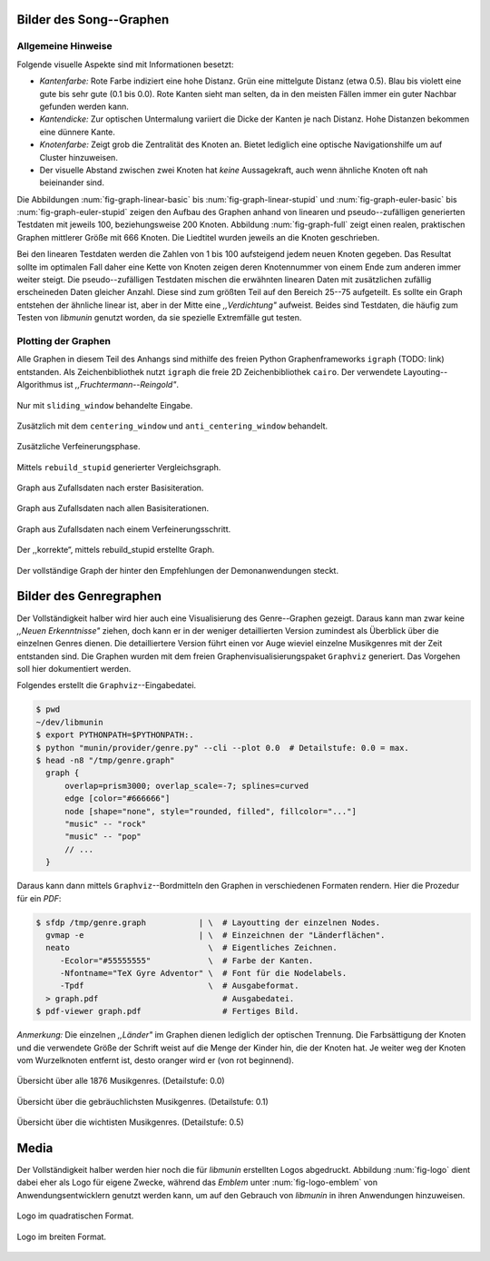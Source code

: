 .. raw:: latex

   \appendix

Bilder des Song--Graphen
========================

Allgemeine Hinweise
-------------------

Folgende visuelle Aspekte sind mit Informationen besetzt:

- *Kantenfarbe:* Rote Farbe indiziert eine hohe Distanz. Grün eine
  mittelgute Distanz (etwa 0.5). Blau bis violett eine gute bis sehr gute (0.1
  bis 0.0). Rote Kanten sieht man selten, da in den meisten Fällen immer ein
  guter Nachbar gefunden werden kann.
- *Kantendicke:* Zur optischen Untermalung variiert die Dicke der Kanten je nach
  Distanz. Hohe Distanzen bekommen eine dünnere Kante.
- *Knotenfarbe:* Zeigt grob die Zentralität des Knoten an. Bietet lediglich eine
  optische Navigationshilfe um auf Cluster hinzuweisen.
- Der visuelle Abstand zwischen zwei Knoten hat *keine* Aussagekraft, auch wenn
  ähnliche Knoten oft nah beieinander sind.

Die Abbildungen :num:`fig-graph-linear-basic` bis :num:`fig-graph-linear-stupid`
und :num:`fig-graph-euler-basic` bis :num:`fig-graph-euler-stupid` zeigen den
Aufbau des Graphen anhand von linearen und pseudo--zufälligen generierten
Testdaten mit jeweils 100, beziehungsweise 200 Knoten.
Abbildung :num:`fig-graph-full` zeigt einen realen, praktischen Graphen
mittlerer Größe mit 666 Knoten. Die Liedtitel wurden jeweils an die Knoten
geschrieben.

Bei den linearen Testdaten werden die Zahlen von 1 bis 100 aufsteigend jedem
neuen Knoten gegeben. Das Resultat sollte im optimalen Fall daher eine Kette von
Knoten zeigen deren Knotennummer von einem Ende zum anderen immer weiter steigt.
Die pseudo--zufälligen Testdaten mischen die erwähnten linearen Daten mit
zusätzlichen zufällig erscheineden Daten gleicher Anzahl. Diese sind zum größten
Teil auf den Bereich 25--75 aufgeteilt. Es sollte ein Graph entstehen der
ähnliche linear ist, aber in der Mitte eine *,,Verdichtung"* aufweist.
Beides sind Testdaten, die häufig zum Testen von *libmunin* genutzt worden, da
sie spezielle Extremfälle gut testen.

Plotting der Graphen
--------------------

Alle Graphen in diesem Teil des Anhangs sind mithilfe des freien
Python Graphenframeworks ``igraph`` (TODO: link) entstanden. Als
Zeichenbibliothek nutzt ``igraph`` die freie 2D Zeichenbibliothek ``cairo``.
Der verwendete Layouting--Algorithmus ist *,,Fruchtermann--Reingold"*.

.. ----------------

.. raw:: latex

    \newpage

.. ----------------

.. subfigstart::

.. _fig-graph-linear-basic:

.. figure:: figs/graph_linear_basic.png
    :alt: Nur mit ``sliding_window`` behandelte Eingabe.
    :width: 100%
    :align: center
    
    Nur mit ``sliding_window`` behandelte Eingabe.

.. _fig-graph-linear-all:

.. figure:: figs/graph_linear_all.png
    :alt: Zusätzlich mit dem ``centering_window`` und ``anti_centering_window`` behandelt.
    :width: 100%
    :align: center
    
    Zusätzlich mit dem ``centering_window`` und ``anti_centering_window`` behandelt.

.. _fig-graph-linear-refine:

.. figure:: figs/graph_linear_refine.png
    :alt: Zusätzliche Verfeinerungsphase.
    :width: 100%
    :align: center
    
    Zusätzliche Verfeinerungsphase.

.. _fig-graph-linear-stupid:

.. figure:: figs/graph_linear_stupid.png
    :alt: Mittels ``rebuild_stupid`` generierter Vergleichsgraph.
    :width: 100%
    :align: center
    
    Mittels ``rebuild_stupid`` generierter Vergleichsgraph.

.. subfigend::
    :width: 0.475
    :alt: Abbildungen des linearen Testgraphen
    :label: fig-graph-linear
 
    Verschiedene Stufen beim Aufbau eines Graphen aus linearen Testdaten. Die
    Testdaten bestehen aus den Integern 1 bis 100.  Erwartet wird dabei als
    Ausgabe eine lineare Kette von Knoten, wobei jeder Knoten ca. 7 Nachbarn
    haben sollte.

.. ----------------


.. _fig-graph-euler-basic:

.. figure:: figs/graph_euler_basic.png
   :width: 100%
   :alt: Graph aus Zufallsdaten nach erster Basisiteration.
   :align: center

   Graph aus Zufallsdaten nach erster Basisiteration.

.. _fig-graph-euler-all:

.. figure:: figs/graph_euler_all.png
   :width: 100%
   :alt: Graph aus Zufallsdaten nach allen Basisiterationen.
   :align: center

   Graph aus Zufallsdaten nach allen Basisiterationen.

.. _fig-graph-euler-refine:

.. figure:: figs/graph_euler_refine.png
   :width: 100%
   :alt: Graph aus Zufallsdaten nach einem Verfeinerungsschritt.
   :align: center

   Graph aus Zufallsdaten nach einem Verfeinerungsschritt.
   
.. _fig-graph-euler-stupid:

.. figure:: figs/graph_euler_stupid.png
   :width: 100%
   :alt: Der ,,korrekte“, mittels rebuild_stupid erstellte Graph.
   :align: center

   Der ,,korrekte“, mittels rebuild_stupid erstellte Graph.

.. ----------------

.. _fig-graph-full:

.. figure:: figs/full_graph.png
   :width: 100%
   :alt: Vollständiger Graph aus 666 Knoten (aus der Demonanwendung).
   :align: center

   Der vollständige Graph der hinter den Empfehlungen der Demonanwendungen
   steckt.

.. _genre-graph-vis:

Bilder des Genregraphen
=======================

Der Vollständigkeit halber wird hier auch eine Visualisierung des Genre--Graphen
gezeigt. Daraus kann man zwar keine *,,Neuen Erkenntnisse"* ziehen, doch kann er
in der weniger detaillierten Version zumindest als Überblick über die einzelnen
Genres dienen. Die detailliertere Version führt einen vor Auge wieviel einzelne
Musikgenres mit der Zeit entstanden sind.  Die Graphen wurden mit dem freien
Graphenvisualisierungspaket ``Graphviz`` generiert. Das Vorgehen soll hier
dokumentiert werden.

Folgendes erstellt die ``Graphviz``--Eingabedatei.

.. code-block:: bash
  
   $ pwd 
   ~/dev/libmunin
   $ export PYTHONPATH=$PYTHONPATH:.
   $ python "munin/provider/genre.py" --cli --plot 0.0  # Detailstufe: 0.0 = max.
   $ head -n8 "/tmp/genre.graph"
     graph {
         overlap=prism3000; overlap_scale=-7; splines=curved
         edge [color="#666666"]
         node [shape="none", style="rounded, filled", fillcolor="..."]
         "music" -- "rock"
         "music" -- "pop"
         // ...
     }

Daraus kann dann mittels ``Graphviz``--Bordmitteln den Graphen in verschiedenen
Formaten rendern. Hier die Prozedur für ein *PDF*:

.. code-block:: bash

   $ sfdp /tmp/genre.graph           | \  # Layoutting der einzelnen Nodes.
     gvmap -e                        | \  # Einzeichnen der "Länderflächen".
     neato                             \  # Eigentliches Zeichnen.
        -Ecolor="#55555555"            \  # Farbe der Kanten.
        -Nfontname="TeX Gyre Adventor" \  # Font für die Nodelabels.
        -Tpdf                          \  # Ausgabeformat.
     > graph.pdf                          # Ausgabedatei.
   $ pdf-viewer graph.pdf                 # Fertiges Bild.

*Anmerkung:* Die einzelnen *,,Länder"* im Graphen dienen lediglich der optischen
Trennung. Die Farbsättigung der Knoten und die verwendete Größe der Schrift
weist auf die Menge der Kinder hin, die der Knoten hat. Je weiter weg der Knoten
vom Wurzelknoten entfernt ist, desto oranger wird er (von rot beginnend).

.. raw:: latex

   \newpage

.. figure:: figs/genre_graph_big.*
   :width: 100%
   :alt: Übersicht über alle 1876 Musikgenres. (Detailstufe: 0.0)
   :align: center

   Übersicht über alle 1876 Musikgenres. (Detailstufe: 0.0)

.. figure:: figs/genre_graph_mid.*
   :width: 100%
   :alt: Übersicht über die gebräuchlichsten Musikgenres. (Detailstufe: 0.1)
   :align: center

   Übersicht über die gebräuchlichsten Musikgenres. (Detailstufe: 0.1)

.. figure:: figs/genre_graph_min.*
   :width: 100%
   :alt: Übersicht über die wichtisten Musikgenres. (Detailstufe: 0.5)
   :align: center

   Übersicht über die wichtisten Musikgenres. (Detailstufe: 0.5)


Media
=====

Der Vollständigkeit halber werden hier noch die für *libmunin* erstellten Logos
abgedruckt. Abbildung :num:`fig-logo` dient dabei eher als Logo für eigene
Zwecke, während das *Emblem* unter :num:`fig-logo-emblem` von
Anwendungsentwicklern genutzt werden kann, um auf den Gebrauch von *libmunin* in
ihren Anwendungen hinzuweisen.

.. subfigstart::

.. _fig-logo:

.. figure:: figs/logo.*
   :width: 40%
   :alt: Das 
   :align: center

   Logo im quadratischen Format.

.. _fig-logo-emblem:

.. figure:: figs/logo_emblem.*
   :width: 80%
   :alt: Das
   :align: center

   Logo im breiten Format. 
 
.. subfigend::
    :width: 1.0
    :alt: Mögliche logos für libmunin
    :label: fig-logos
 
    Logos für libmunin. Der dargestellte Vogel stellt Odin's Rabe ,,Munin“ dar.
